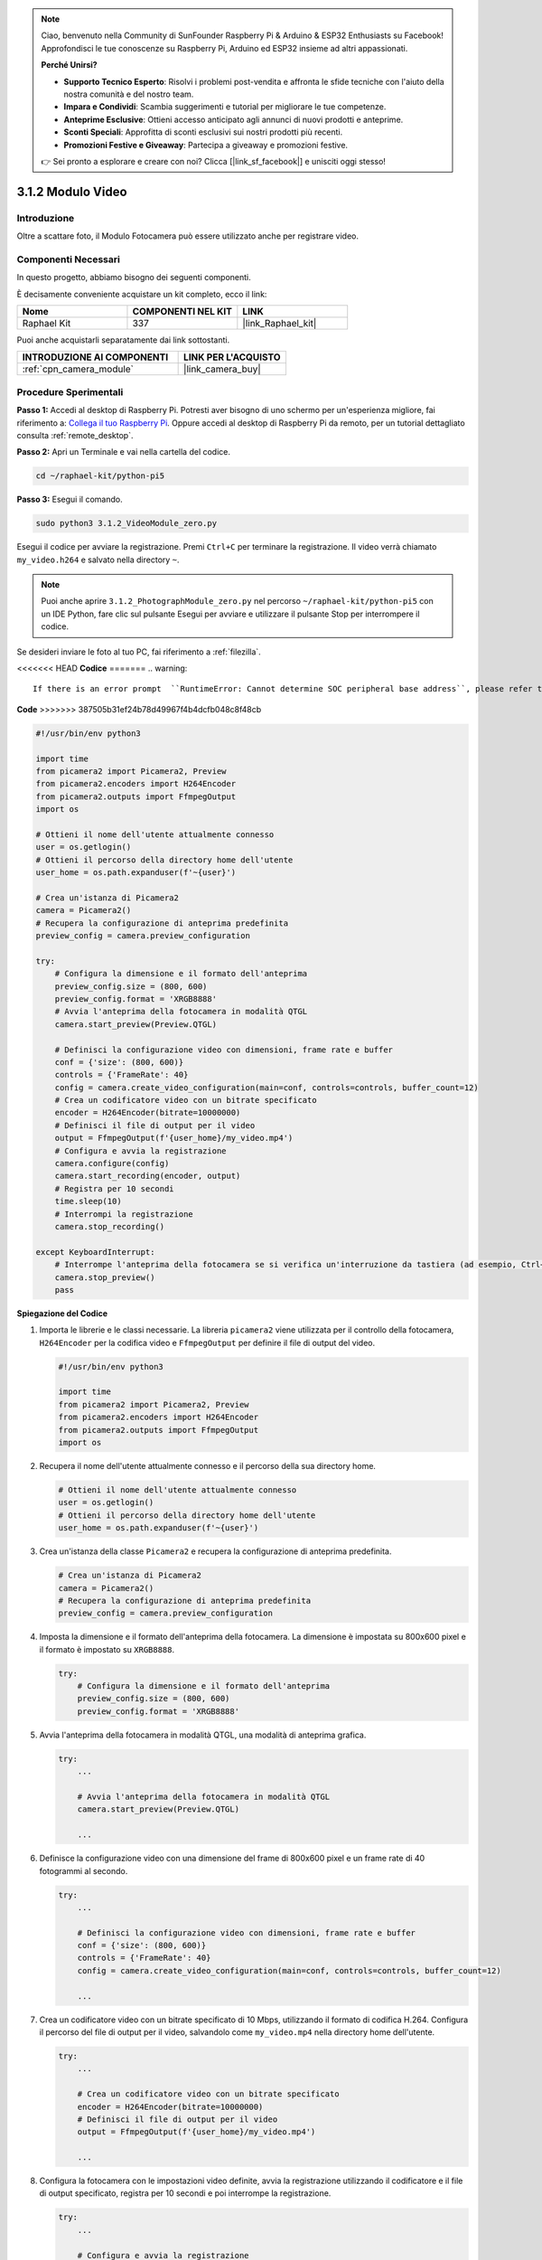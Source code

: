 .. note::

    Ciao, benvenuto nella Community di SunFounder Raspberry Pi & Arduino & ESP32 Enthusiasts su Facebook! Approfondisci le tue conoscenze su Raspberry Pi, Arduino ed ESP32 insieme ad altri appassionati.

    **Perché Unirsi?**

    - **Supporto Tecnico Esperto**: Risolvi i problemi post-vendita e affronta le sfide tecniche con l'aiuto della nostra comunità e del nostro team.
    - **Impara e Condividi**: Scambia suggerimenti e tutorial per migliorare le tue competenze.
    - **Anteprime Esclusive**: Ottieni accesso anticipato agli annunci di nuovi prodotti e anteprime.
    - **Sconti Speciali**: Approfitta di sconti esclusivi sui nostri prodotti più recenti.
    - **Promozioni Festive e Giveaway**: Partecipa a giveaway e promozioni festive.

    👉 Sei pronto a esplorare e creare con noi? Clicca [|link_sf_facebook|] e unisciti oggi stesso!

.. _3.1.2_py_pi5:

3.1.2 Modulo Video
=====================

Introduzione
---------------

Oltre a scattare foto, il Modulo Fotocamera può essere utilizzato anche per registrare video.

Componenti Necessari
-----------------------

In questo progetto, abbiamo bisogno dei seguenti componenti.

.. image:: ../python_pi5/img/3.3.2_photograph_list.png
  :width: 800

È decisamente conveniente acquistare un kit completo, ecco il link: 

.. list-table::
    :widths: 20 20 20
    :header-rows: 1

    *   - Nome	
        - COMPONENTI NEL KIT
        - LINK
    *   - Raphael Kit
        - 337
        - |link_Raphael_kit|

Puoi anche acquistarli separatamente dai link sottostanti.

.. list-table::
    :widths: 30 20
    :header-rows: 1

    *   - INTRODUZIONE AI COMPONENTI
        - LINK PER L'ACQUISTO

    *   - :ref:`cpn_camera_module`
        - |link_camera_buy|

Procedure Sperimentali
-------------------------

**Passo 1:** Accedi al desktop di Raspberry Pi. Potresti aver bisogno di uno schermo per un'esperienza migliore, fai riferimento a: `Collega il tuo Raspberry Pi <https://projects.raspberrypi.org/en/projects/raspberry-pi-setting-up/3>`_. Oppure accedi al desktop di Raspberry Pi da remoto, per un tutorial dettagliato consulta :ref:`remote_desktop`.

**Passo 2:** Apri un Terminale e vai nella cartella del codice.

.. code-block::

    cd ~/raphael-kit/python-pi5

**Passo 3:** Esegui il comando.

.. code-block::

    sudo python3 3.1.2_VideoModule_zero.py

Esegui il codice per avviare la registrazione. Premi ``Ctrl+C`` per terminare la registrazione. Il video verrà chiamato ``my_video.h264`` e salvato nella directory ``~``.

.. note::

    Puoi anche aprire ``3.1.2_PhotographModule_zero.py`` nel percorso ``~/raphael-kit/python-pi5`` con un IDE Python, fare clic sul pulsante Esegui per avviare e utilizzare il pulsante Stop per interrompere il codice.

Se desideri inviare le foto al tuo PC, fai riferimento a :ref:`filezilla`.


<<<<<<< HEAD
**Codice**
=======
.. warning::

    If there is an error prompt  ``RuntimeError: Cannot determine SOC peripheral base address``, please refer to :ref:`faq_soc` 

**Code**
>>>>>>> 387505b31ef24b78d49967f4b4dcfb048c8f48cb

.. code-block:: python

   #!/usr/bin/env python3

   import time
   from picamera2 import Picamera2, Preview
   from picamera2.encoders import H264Encoder
   from picamera2.outputs import FfmpegOutput
   import os

   # Ottieni il nome dell'utente attualmente connesso
   user = os.getlogin()
   # Ottieni il percorso della directory home dell'utente
   user_home = os.path.expanduser(f'~{user}')

   # Crea un'istanza di Picamera2
   camera = Picamera2()
   # Recupera la configurazione di anteprima predefinita
   preview_config = camera.preview_configuration

   try:
       # Configura la dimensione e il formato dell'anteprima
       preview_config.size = (800, 600)
       preview_config.format = 'XRGB8888'
       # Avvia l'anteprima della fotocamera in modalità QTGL
       camera.start_preview(Preview.QTGL)

       # Definisci la configurazione video con dimensioni, frame rate e buffer
       conf = {'size': (800, 600)}
       controls = {'FrameRate': 40}
       config = camera.create_video_configuration(main=conf, controls=controls, buffer_count=12)
       # Crea un codificatore video con un bitrate specificato
       encoder = H264Encoder(bitrate=10000000)
       # Definisci il file di output per il video
       output = FfmpegOutput(f'{user_home}/my_video.mp4')
       # Configura e avvia la registrazione
       camera.configure(config)
       camera.start_recording(encoder, output)
       # Registra per 10 secondi
       time.sleep(10)
       # Interrompi la registrazione
       camera.stop_recording()

   except KeyboardInterrupt:
       # Interrompe l'anteprima della fotocamera se si verifica un'interruzione da tastiera (ad esempio, Ctrl+C)
       camera.stop_preview()
       pass


**Spiegazione del Codice**

#. Importa le librerie e le classi necessarie. La libreria ``picamera2`` viene utilizzata per il controllo della fotocamera, ``H264Encoder`` per la codifica video e ``FfmpegOutput`` per definire il file di output del video.

   .. code-block:: python

       #!/usr/bin/env python3

       import time
       from picamera2 import Picamera2, Preview
       from picamera2.encoders import H264Encoder
       from picamera2.outputs import FfmpegOutput
       import os

#. Recupera il nome dell'utente attualmente connesso e il percorso della sua directory home.

   .. code-block:: python

       # Ottieni il nome dell'utente attualmente connesso
       user = os.getlogin()
       # Ottieni il percorso della directory home dell'utente
       user_home = os.path.expanduser(f'~{user}')

#. Crea un'istanza della classe ``Picamera2`` e recupera la configurazione di anteprima predefinita.

   .. code-block:: python

       # Crea un'istanza di Picamera2
       camera = Picamera2()
       # Recupera la configurazione di anteprima predefinita
       preview_config = camera.preview_configuration

#. Imposta la dimensione e il formato dell'anteprima della fotocamera. La dimensione è impostata su 800x600 pixel e il formato è impostato su ``XRGB8888``.

   .. code-block:: python

       try:
           # Configura la dimensione e il formato dell'anteprima
           preview_config.size = (800, 600)
           preview_config.format = 'XRGB8888'
           
#. Avvia l'anteprima della fotocamera in modalità QTGL, una modalità di anteprima grafica.

   .. code-block:: python

       try:
           ...          
             
           # Avvia l'anteprima della fotocamera in modalità QTGL
           camera.start_preview(Preview.QTGL)
           
           ...

#. Definisce la configurazione video con una dimensione del frame di 800x600 pixel e un frame rate di 40 fotogrammi al secondo.

   .. code-block:: python

       try:
           ...
           
           # Definisci la configurazione video con dimensioni, frame rate e buffer
           conf = {'size': (800, 600)}
           controls = {'FrameRate': 40}
           config = camera.create_video_configuration(main=conf, controls=controls, buffer_count=12)
           
           ...

#. Crea un codificatore video con un bitrate specificato di 10 Mbps, utilizzando il formato di codifica H.264. Configura il percorso del file di output per il video, salvandolo come ``my_video.mp4`` nella directory home dell'utente.

   .. code-block:: python

       try:
           ...

           # Crea un codificatore video con un bitrate specificato
           encoder = H264Encoder(bitrate=10000000)
           # Definisci il file di output per il video
           output = FfmpegOutput(f'{user_home}/my_video.mp4')
           
           ...

#. Configura la fotocamera con le impostazioni video definite, avvia la registrazione utilizzando il codificatore e il file di output specificato, registra per 10 secondi e poi interrompe la registrazione.

   .. code-block:: python

       try:
           ...

           # Configura e avvia la registrazione
           camera.configure(config)
           camera.start_recording(encoder, output)
           # Registra per 10 secondi
           time.sleep(10)
           # Interrompi la registrazione
           camera.stop_recording()

#. Questo blocco di codice gestisce un'interruzione da tastiera (come Ctrl+C) interrompendo l'anteprima della fotocamera. L'istruzione ``pass`` viene utilizzata per gestire l'eccezione senza fare nulla.

   .. code-block:: python

       except KeyboardInterrupt:
           # Interrompe l'anteprima della fotocamera se si verifica un'interruzione da tastiera (ad esempio, Ctrl+C)
           camera.stop_preview()
           pass

